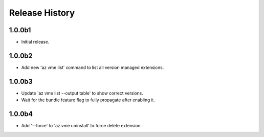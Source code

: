 .. :changelog:

Release History
===============

1.0.0b1
++++++
* Initial release.

1.0.0b2
++++++
* Add new 'az vme list' command to list all version managed extensions.

1.0.0b3
++++++
* Update 'az vme list --output table' to show correct versions.
* Wait for the bundle feature flag to fully propagate after enabling it.

1.0.0b4
++++++
* Add '--force' to 'az vme uninstall' to force delete extension.
